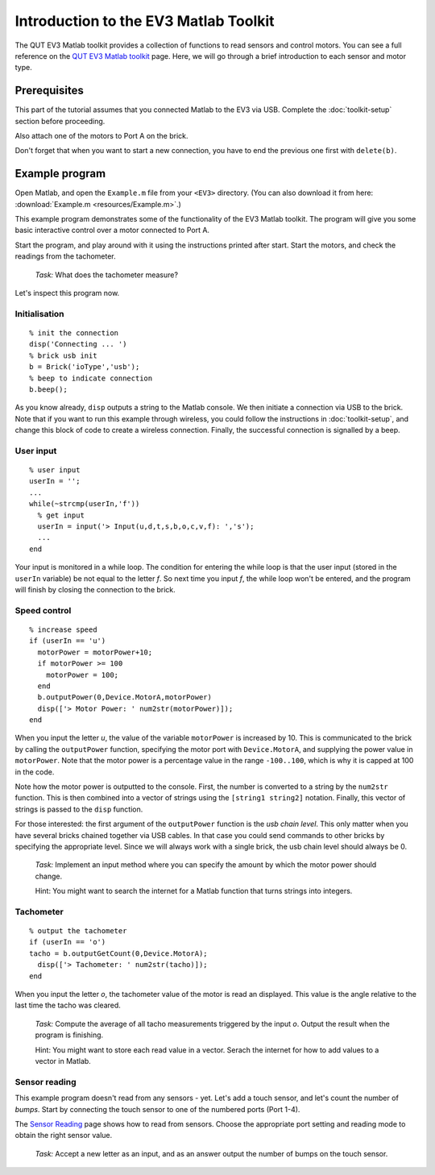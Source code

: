 Introduction to the EV3 Matlab Toolkit
======================================

The QUT EV3 Matlab toolkit provides a collection of functions to read sensors and control motors. You can see a full reference on the `QUT EV3 Matlab toolkit <https://wiki.qut.edu.au/display/cyphy/Usage>`_ page. Here, we will go through a brief introduction to each sensor and motor type.



Prerequisites
-------------

This part of the tutorial assumes that you connected Matlab to the EV3 via USB. Complete the :doc:`toolkit-setup` section before proceeding.

Also attach one of the motors to Port A on the brick.

Don't forget that when you want to start a new connection, you have to end the previous one first with ``delete(b)``.



Example program
---------------

Open Matlab, and open the ``Example.m`` file from your ``<EV3>`` directory. (You can also download it from here: :download:`Example.m <resources/Example.m>`.)

This example program demonstrates some of the functionality of the EV3 Matlab toolkit. The program will give you some basic interactive control over a motor connected to Port A.

Start the program, and play around with it using the instructions printed after start. Start the motors, and check the readings from the tachometer.

	*Task:* What does the tachometer measure?

Let's inspect this program now.

Initialisation
~~~~~~~~~~~~~~

::

	% init the connection
	disp('Connecting ... ')
	% brick usb init
	b = Brick('ioType','usb');
	% beep to indicate connection
	b.beep();

As you know already, ``disp`` outputs a string to the Matlab console. We then initiate a connection via USB to the brick. Note that if you want to run this example through wireless, you could follow the instructions in :doc:`toolkit-setup`, and change this block of code to create a wireless connection. Finally, the successful connection is signalled by a beep.

User input
~~~~~~~~~~

::

	% user input
	userIn = '';
	...
	while(~strcmp(userIn,'f'))
	  % get input
	  userIn = input('> Input(u,d,t,s,b,o,c,v,f): ','s');
	  ...
	end

Your input is monitored in a while loop. The condition for entering the while loop is that the user input (stored in the ``userIn`` variable) be not equal to the letter *f*. So next time you input *f*, the while loop won't be entered, and the program will finish by closing the connection to the brick.

Speed control
~~~~~~~~~~~~~

::

	% increase speed
	if (userIn == 'u')
	  motorPower = motorPower+10;
	  if motorPower >= 100
	    motorPower = 100;
	  end
	  b.outputPower(0,Device.MotorA,motorPower)
	  disp(['> Motor Power: ' num2str(motorPower)]);
	end

When you input the letter *u*, the value of the variable ``motorPower`` is increased by 10. This is communicated to the brick by calling the ``outputPower`` function, specifying the motor port with ``Device.MotorA``, and supplying the power value in ``motorPower``. Note that the motor power is a percentage value in the range ``-100..100``, which is why it is capped at 100 in the code.

Note how the motor power is outputted to the console. First, the number is converted to a string by the ``num2str`` function. This is then combined into a vector of strings using the ``[string1 string2]`` notation. Finally, this vector of strings is passed to the ``disp`` function.

For those interested: the first argument of the ``outputPower`` function is the *usb chain level*. This only matter when you have several bricks chained together via USB cables. In that case you could send commands to other bricks by specifying the appropriate level. Since we will always work with a single brick, the usb chain level should always be 0.

	*Task:* Implement an input method where you can specify the amount by which the motor power should change.

	Hint: You might want to search the internet for a Matlab function that turns strings into integers.

Tachometer
~~~~~~~~~~

::

	% output the tachometer
	if (userIn == 'o')
	tacho = b.outputGetCount(0,Device.MotorA);
	  disp(['> Tachometer: ' num2str(tacho)]);
	end

When you input the letter *o*, the tachometer value of the motor is read an displayed. This value is the angle relative to the last time the tacho was cleared.

	*Task:* Compute the average of all tacho measurements triggered by the input *o*. Output the result when the program is finishing.

	Hint: You might want to store each read value in a vector. Serach the internet for how to add values to a vector in Matlab.

Sensor reading
~~~~~~~~~~~~~~

This example program doesn't read from any sensors - yet. Let's add a touch sensor, and let's count the number of *bumps*. Start by connecting the touch sensor to one of the numbered ports (Port 1-4).

The `Sensor Reading <https://wiki.qut.edu.au/display/cyphy/Sensor+Reading>`_ page shows how to read from sensors. Choose the appropriate port setting and reading mode to obtain the right sensor value.

	*Task:* Accept a new letter as an input, and as an answer output the number of bumps on the touch sensor.